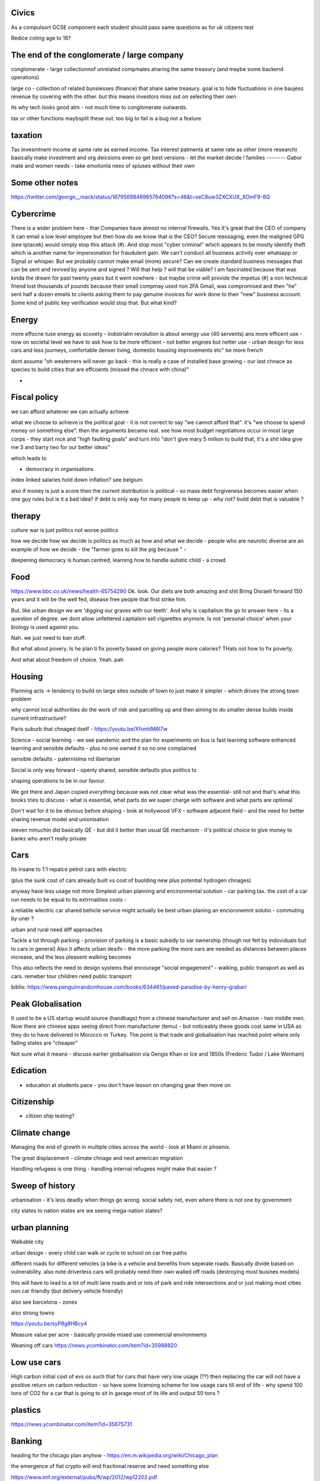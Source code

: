 
Civics
------
As a compulsort GCSE component each student should pass same questions as for uk citizens test

Redice coting age to 16? 

The end of the conglomerate / large company 
----------------------
conglomerate - large collectionnof unrelated compmaies aharing the same treasury (and maybe some backend operations)

large co - collection of related bunsiesses (finance) that share same treasury.  goal is to hide fluctuations in one baujess revenue by covering with the other.  but this means investors miss out on selecting their own

its why tech looks good atm - not much time to conglomerate outwards.

tax or other functions maybsplit these out. too big to fail is a bug not a feature 


taxation
--------
Tax invesmtnent income at same rate as earned income. Tax interest patments at same rate as other (more research)
basically make investment and org deicsions even so get best versions - let the market decide ! 
families
--------
Gabor mate and women needs - take emotionla nees of spiuses without their own 

Some other notes 
----------------
https://twitter.com/george__mack/status/1679569846965764096?s=46&t=seC8uw3ZXCXUX_XOmF9-8Q

Cybercrime
-----------
There is a wider problem here - that Companies have almost no internal firewalls. Yes it's great that the CEO of company X can email a low level employee but then how do we know that is the CEO?
Secure messaging, even the maligned GPG (see tptacek) would simply stop this attack (#). And stop most "cyber criminal" which appears to be mostly identify theft which ia another name for impersonation for fraudulent gain.
We can't conduct all business activity over whatsapp or Signal or whisper.
But we probably cannot make email (more) secure? Can we create standard business messages that can be sent and revived by anyone and signed ? Will that help ? will that be viable? I am fascinated because that was kinda the dream for past twenty years but it went nowhere - but maybe crime will provide the impetus
(#) a non technical friend lost thousands of pounds because their small compmay used non 2FA Gmail, was compromised and then "he" sent half a dozen emails to clients asking them to pay genuine invoices for work done to their "new" business account. Some kind of public key verification would stop that. But what kind?


Energy
------

more effocne tuse energy as scooety  
- indistrialm revolution is about wnergy use (40 servents) ans more efficent use - now on societal level we have to ask how to be more efficient - not better engines but netter use - urban design for less cars and less journeys, confortable denser living, domestic housing improvements etc" be more french 

dont assume "oh westerners will never go back - this is really a case of installed base growing - our last chnace as species to build cities that are effcoents (missed the chnace with china)"

- 
Fiscal policy
-------------
we can afford whatever we can actually achieve 

what we choose to achieve is the political goal - it is not correct to say "we cannot afford that". it's "we choose to spend money on something else".  then the arguments became real.  see how most budget negotiations occur in most large corps - they start nice and "high faulting goals" and turn into "don't give mary 5 million to build that, it's a shit idea give me 3 and barry two for our better ideas"

which leads to

- democracy in organisations


index linked salaries hold down inflation? see belgium 

also if money is just a score then the current distribution is political - so mass debt forgiveness becomes easier when one guy rules but is it a bad idea? if debt is only way for many people to keep up - why not? build debt that is valuable ? 

therapy
--------

culture war is just politics not worse politics

how we decide how we decide is politics as much as how and what we decide - people who are neurotic diverse are an example of how we decide - the "farmer goes to kill the pig because " - 

deepening democracy is human centred, learning how to handle autistic child - a crowd 

Food
----
https://www.bbc.co.uk/news/health-65754290
Ok.  look. Our diets are both amazing and shit
Bring Disraeli forward 150 years and it will be the well fed, disease free people that first strike him.

But.  like urban design we are 'digging our graves with our teeth'.  And why is capitalism the go to answer here - its a question of degree. we dont allow unfettered captialsm sell cigarettes anymore.  Is not 'personal choice' when your biology is used against you.

Nah. we just need to ban stuff.

But what about povery.  Is he plan ti fix poverty based on giving people more calories? THats not how to fix poverty.

And what about freedom of choice.  Yeah. pah

Housing 
-------
Planning acts -> tendency to build on large sites outside of town to just make it simpler - which drives the strong town problem 

why cannot local authorities do the work of risk and parcelling up and then aiming to do smaller dense builds inside current infrastructure? 

Paris suburb that chnaged itself - https://youtu.be/XfonhlM6I7w



Science - social learning 
- we see pandemic and the plan for experiments on bus is fast learning software enhanced learning and sensible defaults - plus no one owned it so no one complained


sensible defaults - paternislma nd libertarian 

Social is only way forward - openly shared, sensible defaults plus politics to 

shaping operations to be in our favour.

We got there and Japan copied *everything* because was not clear what was the essential- still not and that's what this books tries to discuss - what is essential, what parts do we super charge with software and what parts are optional 


Don't wait for it to be obvious before shaping - look at hollywood VFX - software adjacent field - and the need for better sharing revenue model and unionisation 

steven minuchin did basically QE - but did it better than usual QE mechanism - it's political choice to give money to banks who aren't really private 

Cars
----

Its insane to 1:1 repalce petrol cars with electric 

(plus the sunk cost of cars already built vs cost of buolding new plus potential hydrogen chnages)

anyway have less usage not more 
Simplest urban planning and encironmental solution - car parking tax. the cost of a car run needs to be equal to its extrrnalities costs - 

a reliable wlectric car shared behicle service might actually be best urban planing an encioronemnt solutio - commuting by uner ? 

urban and rural need diff approaches

Tackle a lot through parking - provision of parking is a basic subsidy to xar ownership (though not felt by indoviduals but to cars in general)
Also it affects urban desifn - the more parking the more xars are needed as distances between places increase, and the less pleasent walking becomes

This also reflects the need to design systems that encourage "social engagement" - walking, public transport as well as cars. remeber tour children need public transport



biblio: https://www.penguinrandomhouse.com/books/634461/paved-paradise-by-henry-grabar/


Peak Globalisation 
------------------

It used to be a US startup would source (handbags) from a chinese manufacturer and sell on Amazon - two middle men.  Now there are chinese apps seeing direct from manufacturer (temu) - but noticeably these goods cost same in USA as they do to have delivered in Morocco or Turkey.  The point is that trade and globalisation has reached point where only failing states are "cheaper" 

Not sure what it means - discuss earlier globalisation via Gengis Khan or Ice and 1850s (Frederic Tudor / Lake Wenham) 

Edication
---------
- education at students pace - you don't have lesson on changing gear then move on 

Citizenship
-----------

- citizen ship testing?

Climate change
--------------
Managing the end of growth in multiple cities across the world - look at Miami or phoenix.

The great displacement - climate chnage and next american migration

Handling refugees is one thing - handling internal refugees might make that easier ? 


Sweep of history
----------------
urbanisation - it's less deadly when things go wrong. social safety net, even where there is not one by government 

city states to nation states 
are we seeing mega-nation states? 

urban planning
--------------

Walkable city

urban design - every child can walk or cycle to school on car free paths


different roads for different vehicles (a bike is a vehicle and benefits from seperate roads.  Basically divide based on vulnerability. also note driverless cars will probably need their own walled off roads (destroying most busines models)

this will have to lead to a lot of multi lane roads and or lots of park and ride intersections and or just making most cities non car friendly (but delivery vehicle friendly)

also see barcelona - zones

also strong towns


https://youtu.be/syP8g8HBcy4

Measure value per acre - basically provide mixed use commercial environments 


Weaning off cars
https://news.ycombinator.com/item?id=35988820

Low use cars
-------------
High carbon initial cost of evs os such that for cars that have very low usage (??) then replacing the car will not have a positive return on carbon reduction - so have some licensing scheme for low usage cars till end of life - why spend 100 tons of CO2 for a car that is going to sit in garage most of its life and output 50 tons ? 


plastics
--------
https://news.ycombinator.com/item?id=35675731


Banking
-------
heading for the chicago plan anyhow - https://en.m.wikipedia.org/wiki/Chicago_plan

the emergence of fiat crypto will end fractional reserve and need something else 

https://www.imf.org/external/pubs/ft/wp/2012/wp12202.pdf

https://www.telegraph.co.uk/finance/comment/9623863/IMFs-epic-plan-to-conjure-away-debt-and-dethrone-bankers.html

If we all have crypto and we can see each indovidual coin moving then by default if I transfer my coins to a bank and then Insee them go off to some risky investment I am going to want them back - they should be in my account - and if I just get a "trust me" I think Sam bankman fried - and I may as well keep the money in my phone wallet.  

at this point yeah fractional reserve is dead - 100% is what we get and states have full control over the growth of money supply - lenidong willmoccur privately but ... money growth will be state controlled ... might not be what we want but how do we avoid ? 

Food
----
Food is a class issue
not aomething to ban as class availability of cheap calireis

but taxkle at dofferent levels

- edication

- social and class and wealth redistribution 

- packaging - just like cogarettes we package not as coc pops and tony tiger but plain boxes with 

dont as oarent want to foght thenplacemtb of chocolates at the checkout nor foght misinformation on packahing at poit of same 

Brexit And Superstition 
-----------------------
brexit and superstition as politics

Once upon a time if your cart broke or your crops were looking weak then you wanted to fix it.

And someone would say "it's that old witch over yonder has cursed your cartwheel"  or that you had not prayed to the right gods or you had 

And even if you did not think that actually some poor starved mentally i'll old woman was actually killing your crops, or that the gods were angry at you because when has you actually seen a god, you certainly thought everyone else believed in the gods and you did not want to piss everyone else off

so you prayed or whatever 

And that's how we put chickens on trial for six weeks

But 

politics today is like that 

It's not some old woman, it's the european parliament making rules that stop you yes you.  It's that we have been spending too much so we need to pray more, i mean be austere more and spend less and cut back and 

We weren't tricked by people saying "350 million"
on the side of the bus.

we have millions of people who believe in different models of how the world works - or think others believe in them.

And we cannot get them out in the open to examine them.

It's not that people want their own facts. It's that people have different frameworks the facts fit in. And if you think an old woman cursed your crops, listening to lectures on irrigation does not matter. listening to people who talk about witches matters

So that's why we hear so much crap - if your framework does not emphasises the things the "other side" emphasises whatever they talk about is crap and vice versa

Shared frameworks is what matters - and that's why mass media is looked on nostalgically - we shared Edward R Murrows world view. 

Economics matters because it tries to eliminate the worldviews that probably fail. 


